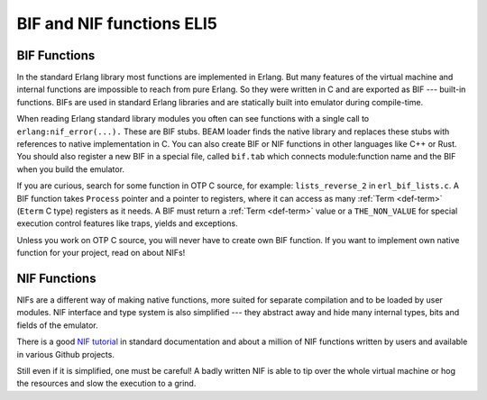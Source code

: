 BIF and NIF functions ELI5
==========================

BIF Functions
-------------

In the standard Erlang library most functions are implemented in Erlang. But
many features of the virtual machine and internal functions are impossible
to reach from pure Erlang. So they were written in C and are exported as BIF
--- built-in functions.
BIFs are used in standard Erlang libraries and are statically built into
emulator during compile-time.

When reading Erlang standard library modules you often can see functions
with a single call to ``erlang:nif_error(...).``
These are BIF stubs.
BEAM loader finds the native library and replaces these stubs with references
to native implementation in C.
You can also create BIF or NIF functions in other languages like C++ or Rust.
You should also register a new BIF in a special file, called ``bif.tab`` which
connects module:function name and the BIF when you build the emulator.

If you are curious, search for some function in OTP C source, for example:
``lists_reverse_2`` in ``erl_bif_lists.c``.
A BIF function takes ``Process`` pointer and a pointer to registers, where it
can access as many :ref:`Term <def-term>` (``Eterm`` C type) registers as it needs.
A BIF must return a :ref:`Term <def-term>` value or a ``THE_NON_VALUE``
for special execution control features like traps, yields and exceptions.

Unless you work on OTP C source, you will never have to create own BIF function.
If you want to implement own native function for your project,
read on about NIFs!

NIF Functions
-------------

NIFs are a different way of making native functions, more suited for separate
compilation and to be loaded by user modules.
NIF interface and type system is also simplified --- they abstract away and
hide many internal types, bits and fields of the emulator.

There is a good `NIF tutorial`_ in standard documentation and about a million
of NIF functions written by users and available in various Github projects.

.. _NIF tutorial: http://erlang.org/doc/tutorial/nif.html

Still even if it is simplified, one must be careful! A badly written NIF is
able to tip over the whole virtual machine or hog the resources and slow the
execution to a grind.
